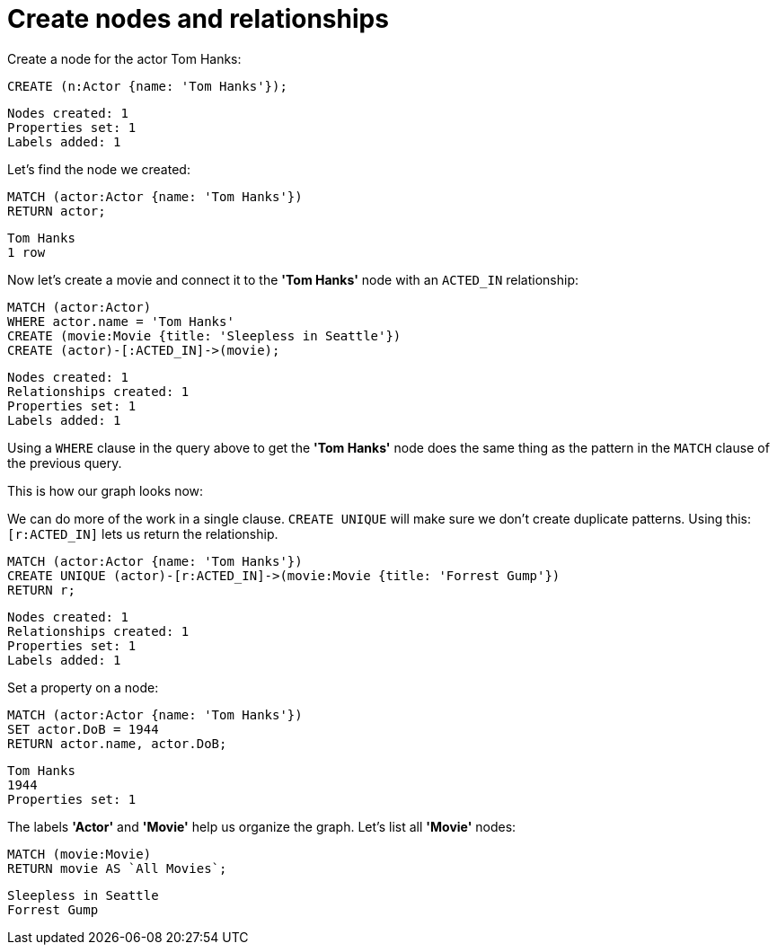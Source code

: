 = Create nodes and relationships =

// console

Create a node for the actor Tom Hanks:

[source,cypher]
----
CREATE (n:Actor {name: 'Tom Hanks'});
----

[source,querytest]
----
Nodes created: 1
Properties set: 1
Labels added: 1
----

Let's find the node we created:

[source,cypher]
----
MATCH (actor:Actor {name: 'Tom Hanks'})
RETURN actor;
----

[source,querytest]
----
Tom Hanks
1 row
----

Now let's create a movie and connect it to the *'Tom Hanks'* node with an `ACTED_IN` relationship:

[source,cypher]
----
MATCH (actor:Actor)
WHERE actor.name = 'Tom Hanks'
CREATE (movie:Movie {title: 'Sleepless in Seattle'})
CREATE (actor)-[:ACTED_IN]->(movie);
----

[source,querytest]
----
Nodes created: 1
Relationships created: 1
Properties set: 1
Labels added: 1
----

Using a `WHERE` clause in the query above to get the *'Tom Hanks'* node does the same thing as the pattern in the `MATCH` clause of the previous query.

This is how our graph looks now:

// graph:created-first-movie

We can do more of the work in a single clause.
`CREATE UNIQUE` will make sure we don't create duplicate patterns.
Using this: `[r:ACTED_IN]` lets us return the relationship.

[source,cypher]
----
MATCH (actor:Actor {name: 'Tom Hanks'})
CREATE UNIQUE (actor)-[r:ACTED_IN]->(movie:Movie {title: 'Forrest Gump'})
RETURN r;
----

[source,querytest]
----
Nodes created: 1
Relationships created: 1
Properties set: 1
Labels added: 1
----

Set a property on a node:

[source,cypher]
----
MATCH (actor:Actor {name: 'Tom Hanks'})
SET actor.DoB = 1944
RETURN actor.name, actor.DoB;
----

[source,querytest]
----
Tom Hanks
1944
Properties set: 1
----

The labels *'Actor'* and *'Movie'* help us organize the graph.
Let's list all *'Movie'* nodes:

[source,cypher]
----
MATCH (movie:Movie)
RETURN movie AS `All Movies`;
----

[source,querytest]
----
Sleepless in Seattle
Forrest Gump
----

// table


